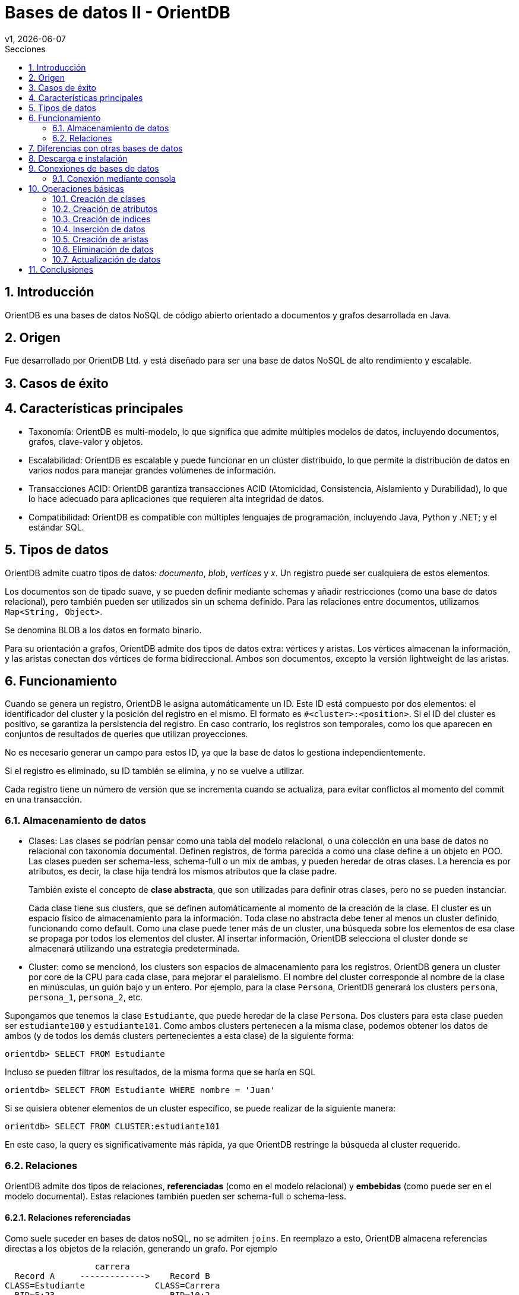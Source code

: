 = Bases de datos II - OrientDB
v1, {docdate}
:toc:
:title-page:
:toc-title: Secciones
:numbered:
:source-highlighter: highlight.js
:tabsize: 4
:nofooter:
:pdf-page-margin: [3cm, 3cm, 3cm, 3cm]

== Introducción

OrientDB es una bases de datos NoSQL de código abierto orientado a documentos y grafos desarrollada en Java.

== Origen

Fue desarrollado por OrientDB Ltd. y está diseñado para ser una base de datos NoSQL de alto rendimiento y escalable.

== Casos de éxito

== Características principales

- Taxonomía: OrientDB es multi-modelo, lo que significa que admite múltiples modelos de datos, incluyendo documentos, grafos, clave-valor y objetos.

- Escalabilidad: OrientDB es escalable y puede funcionar en un clúster distribuido, lo que permite la distribución de datos en varios nodos para manejar grandes volúmenes de información.

- Transacciones ACID: OrientDB garantiza transacciones ACID (Atomicidad, Consistencia, Aislamiento y Durabilidad), lo que lo hace adecuado para aplicaciones que requieren alta integridad de datos.

- Compatibilidad: OrientDB es compatible con múltiples lenguajes de programación, incluyendo Java, Python y .NET; y el estándar SQL.

== Tipos de datos

OrientDB admite cuatro tipos de datos: _documento_, _blob_, _vertices_ y _x_. Un registro puede ser cualquiera de estos elementos.

Los documentos son de tipado suave, y se pueden definir mediante schemas y añadir restricciones (como una base de datos relacional), pero también pueden ser utilizados sin un schema definido. Para las relaciones entre documentos, utilizamos `Map<String, Object>`.

Se denomina BLOB a los datos en formato binario.

Para su orientación a grafos, OrientDB admite dos tipos de datos extra: vértices y aristas. Los vértices almacenan la información, y las aristas conectan dos vértices de forma bidireccional. Ambos son documentos, excepto la versión lightweight de las aristas.

== Funcionamiento

Cuando se genera un registro, OrientDB le asigna automáticamente un ID. Este ID está compuesto por dos elementos: el identificador del cluster y la posición del registro en el mismo. El formato es `#<cluster>:<position>`. Si el ID del cluster es positivo, se garantiza la persistencia del registro. En caso contrario, los registros son temporales, como los que aparecen en conjuntos de resultados de queries que utilizan proyecciones.

No es necesario generar un campo para estos ID, ya que la base de datos lo gestiona independientemente.

Si el registro es eliminado, su ID también se elimina, y no se vuelve a utilizar.

Cada registro tiene un número de versión que se incrementa cuando se actualiza, para evitar conflictos al momento del commit en una transacción.

=== Almacenamiento de datos

* Clases: Las clases se podrían pensar como una tabla del modelo relacional, o una colección en una base de datos no relacional con taxonomía documental. Definen registros, de forma parecida a como una clase define a un objeto en POO. Las clases pueden ser schema-less, schema-full o un mix de ambas, y pueden heredar de otras clases. La herencia es por atributos, es decir, la clase hija tendrá los mismos atributos que la clase padre.
+
También existe el concepto de *clase abstracta*, que son utilizadas para definir otras clases, pero no se pueden instanciar.
+
Cada clase tiene sus clusters, que se definen automáticamente al momento de la creación de la clase. El cluster es un espacio físico de almacenamiento para la información. Toda clase no abstracta debe tener al menos un cluster definido, funcionando como default. Como una clase puede tener más de un cluster, una búsqueda sobre los elementos de esa clase se propaga por todos los elementos del cluster. Al insertar información, OrientDB selecciona el cluster donde se almacenará utilizando una estrategia predeterminada.

* Cluster: como se mencionó, los clusters son espacios de almacenamiento para los registros. OrientDB genera un cluster por core de la CPU para cada clase, para mejorar el paralelismo. El nombre del cluster corresponde al nombre de la clase en minúsculas, un guión bajo y un entero. Por ejemplo, para la clase `Persona`, OrientDB generará los clusters `persona`, `persona_1`, `persona_2`, etc.

Supongamos que tenemos la clase `Estudiante`, que puede heredar de la clase `Persona`. Dos clusters para esta clase pueden ser `estudiante100` y `estudiante101`. Como ambos clusters pertenecen a la misma clase, podemos obtener los datos de ambos (y de todos los demás clusters pertenecientes a esta clase) de la siguiente forma:

[source, sql]
----
orientdb> SELECT FROM Estudiante
----

Incluso se pueden filtrar los resultados, de la misma forma que se haría en SQL

[source, sql]
----
orientdb> SELECT FROM Estudiante WHERE nombre = 'Juan'
----

Si se quisiera obtener elementos de un cluster específico, se puede realizar de la siguiente manera:

[source, sql]
----
orientdb> SELECT FROM CLUSTER:estudiante101
----

En este caso, la query es significativamente más rápida, ya que OrientDB restringe la búsqueda al cluster requerido.

=== Relaciones

OrientDB admite dos tipos de relaciones, *referenciadas* (como en el modelo relacional) y *embebidas* (como puede ser en el modelo documental). Estas relaciones también pueden ser schema-full o schema-less.

==== Relaciones referenciadas

Como suele suceder en bases de datos noSQL, no se admiten `joins`. En reemplazo a esto, OrientDB almacena referencias directas a los objetos de la relación, generando un grafo. Por ejemplo

----
                  carrera
  Record A     ------------->    Record B
CLASS=Estudiante              CLASS=Carrera
  RID=5:23                       RID=10:2
----

En este caso, el registro A contiene la referencia al registro B. Esta referencia se denominó "carrera". Como las relaciones son bidireccionales, con la API `Graph` se puede representar esta bidireccionalidad, almacenando una arista por vértice.

Las relaciones 1 a 1 y 1 a n (sin la API `Graph`) se definen utilizando referencias a través del tipo `LINK`. Para las relaciones 1 a M y M a M, OrientDB utiliza conjuntos de `LINK`, de tipo:

- `LINKLIST`: Una lista ordenada de links
- `LINKSET`: Un conjunto desordenado de links, sin repetidos
- `LINKMAP`: Un map ordenado de links, siendo la clave un `String` y el valor un `LINK`

La API `Graph` define que una arista sólo conecta a dos vértices, por lo que una relación 1 a n no se podría modelar de forma trivial. Para modelar este tipo de relaciones, se deben utilizar múltiples aristas.


== Diferencias con otras bases de datos

con relacional: puede ser schemaless, no tenes que generar la PK o generar un campo para la misma, esta tiene clases y la otra no, esta se divide por clusters, ambas utilizan SQL pero esta lo utiliza modificado levemente

== Descarga e instalación

Descargue OrientDB desde la siguiente URL:

https://orientdb.org/download

Se descargará el archivo de la versión community. Descomprímalo en su sistema de archivos y abra un shell en el directorio.

Ahora ingrese a la carpeta que se descomprimió y a la subcarpeta "bin":

[source]
----
cd orientdb-community-3.2.24/bin
----

(cambia el nombre de la carpeta con la versión exacta que descargaste)

y luego, si estás en Linux/OSX, puede iniciar el servidor con `./server.sh`.

Si estás en Windows, inicia el servidor con `server.bat`.

Verás que el servidor inicia:

[source, console]
----
           .
          .`        `
          ,      `:.
         `,`    ,:`
         .,.   :,,
         .,,  ,,,
    .    .,.:::::  ````                                 :::::::::     :::::::::
    ,`   .::,,,,::.,,,,,,`;;                      .:    ::::::::::    :::    :::
    `,.  ::,,,,,,,:.,,.`  `                       .:    :::      :::  :::     :::
     ,,:,:,,,,,,,,::.   `        `         ``     .:    :::      :::  :::     :::
      ,,:.,,,,,,,,,: `::, ,,   ::,::`   : :,::`  ::::   :::      :::  :::    :::
       ,:,,,,,,,,,,::,:   ,,  :.    :   ::    :   .:    :::      :::  :::::::
        :,,,,,,,,,,:,::   ,,  :      :  :     :   .:    :::      :::  :::::::::
  `     :,,,,,,,,,,:,::,  ,, .::::::::  :     :   .:    :::      :::  :::     :::
  `,...,,:,,,,,,,,,: .:,. ,, ,,         :     :   .:    :::      :::  :::     :::
    .,,,,::,,,,,,,:  `: , ,,  :     `   :     :   .:    :::      :::  :::     :::
      ...,::,,,,::.. `:  .,,  :,    :   :     :   .:    :::::::::::   :::     :::
           ,::::,,,. `:   ,,   :::::    :     :   .:    :::::::::     ::::::::::
           ,,:` `,,.
          ,,,    .,`
         ,,.     `,
       ``        `.
                 ``                                         www.orientdb.com
                 `

2023-11-04 16:47:51:200 INFO  Windows OS is detected, 262144 limit of open files will be set for the disk cache. [ONative]
2023-11-04 16:47:51:232 INFO  Loading configuration from: C:/Users/Gonza/Desktop/orientdb-community-3.2.24/config/orientdb-server-config.xml... [OServerConfigurationLoaderXml]
2023-11-04 16:47:51:419 INFO  OrientDB Server v3.2.24 (build ${buildNumber}, branch UNKNOWN) is starting up... [OServer]
2023-11-04 16:47:51:732 INFO  14963257344 B/14270 MB/13 GB of physical memory were detected on machine [ONative]
2023-11-04 16:47:51:732 INFO  Detected memory limit for current process is 14963257344 B/14270 MB/13 GB [ONative]
2023-11-04 16:47:51:732 INFO  JVM can use maximum 2048MB of heap memory [OMemoryAndLocalPaginatedEnginesInitializer]
2023-11-04 16:47:51:732 INFO  Because OrientDB is running outside a container 2g of memory will be left unallocated according to the setting 'memory.leftToOS' not taking into account heap memory [OMemoryAndLocalPaginatedEnginesInitializer]
2023-11-04 16:47:51:732 INFO  OrientDB auto-config DISKCACHE=10,174MB (heap=2,048MB os=14,270MB) [orientechnologies]
2023-11-04 16:47:51:732 INFO  System is started under an effective user : `Gonza` [OEngineLocalPaginated]
2023-11-04 16:47:51:903 INFO  WAL maximum segment size is set to 6,144 MB [OrientDBDistributed]
2023-11-04 16:47:51:997 INFO  Databases directory: C:\Users\Gonza\Desktop\orientdb-community-3.2.24\databases [OServer]
2023-11-04 16:47:52:013 INFO  Creating the system database 'OSystem' for current server [OSystemDatabase]
2023-11-04 16:47:52:060 INFO  Page size for WAL located in C:\Users\Gonza\Desktop\orientdb-community-3.2.24\databases\OSystem is set to 4096 bytes. [CASDiskWriteAheadLog]
2023-11-04 16:47:52:107 INFO  DWL:OSystem: block size = 4096 bytes, maximum segment size = 2161 MB [DoubleWriteLogGL]
2023-11-04 16:47:52:310 INFO  Storage 'plocal:C:\Users\Gonza\Desktop\orientdb-community-3.2.24\databases/OSystem' is created under OrientDB distribution : 3.2.24 (build ${buildNumber}, branch UNKNOWN) [OLocalPaginatedStorage]
2023-11-04 16:47:53:512 INFO  Listening binary connections on 0.0.0.0:2424 (protocol v.38, socket=default) [OServerNetworkListener]
2023-11-04 16:47:53:512 INFO  Listening http connections on 0.0.0.0:2480 (protocol v.10, socket=default) [OServerNetworkListener]

+---------------------------------------------------------------+
|                WARNING: FIRST RUN CONFIGURATION               |
+---------------------------------------------------------------+
| This is the first time the server is running. Please type a   |
| password of your choice for the 'root' user or leave it blank |
| to auto-generate it.                                          |
|                                                               |
| To avoid this message set the environment variable or JVM     |
| setting ORIENTDB_ROOT_PASSWORD to the root password to use.   |
+---------------------------------------------------------------+

Root password [BLANK=auto generate it]: *
----

Luego, deberás ingresar una nueva contraseña para el usuario `root`.

== Conexiones de bases de datos

Existen dos métodos para conectarse a un servidor y comenzar a trabajar con las bases de datos en OrientDB:

1. Acceso a través del navegador en el puerto 2480 (http://localhost:2480/): Esta opción no solo te permite crear y administrar bases de datos, sino también editar y visualizar gráficos directamente desde la página web.

2. Utilización de la consola de OrientDB.

=== Conexión mediante consola

Si estás utilizando Linux/OSX, puedes iniciar la consola ejecutando `./console.sh` desde la carpeta "bin".

En el caso de Windows, inicia la consola ejecutando `console.bat`.

Luego, para conectarte al servidor, puedes usar el siguiente comando (asegúrate de reemplazar `servidor`, `usuario` y `contraseña`):

[source]
----
connect remote:servidor usuario contraseña
----

Para crear una base de datos, utiliza el comando `create database`. Asegúrate de especificar una URL para la base de datos y un nombre de usuario.

[source]
----
create database plocal:/ruta/a/la/base-de-datos usuario
----

Para listar las bases de datos existentes, ejecuta el siguiente comando:

[source]
----
list databases
----

Para conectarte a una base de datos, puedes utilizar el siguiente comando:

[source]
----
connect remote:servidor/base_de_datos usuario
----

Asegúrate de reemplazar `servidor`, `base_de_datos` y `usuario` con los valores correspondientes.

Para ver las clases existentes, utiliza el siguiente comando:

[source]
----
classes
----

== Operaciones básicas

OrientDB es compatible con el conocido lenguaje de consultas SQL y soporta consultas en lenguaje Gremlin para trabajar con datos de grafo.

=== Creación de clases

A la hora de crear clases en OrientDB, puedes hacerlo de diversas formas:

.Creación de una clase genérica
[source, sql]
----
CREATE CLASS Estudiante
----

.Creación de una clase que hereda de un vértice
[source, sql]
----
CREATE CLASS Usuario EXTENDS V
----

.Creación de una clase que hereda de una arista
[source, sql]
----
CREATE CLASS Sigue EXTENDS E
----

=== Creación de atributos

Si deseas agregar atributos a una clase antes de ingresar datos, puedes hacerlo de la siguiente manera:

[source, sql]
----
CREATE PROPERTY Estudiante.legajo STRING
CREATE PROPERTY Estudiante.nombre STRING
CREATE PROPERTY Estudiante.apellido STRING
CREATE PROPERTY Estudiante.nacimiento DATE
----

=== Creación de indices

Para crear indices puedes hacerlo de la siguiente forma:

[source, sql]
----
CREATE INDEX Estudiante.legajo UNIQUE
----

=== Inserción de datos

La inserción de datos en OrientDB se puede realizar de diversas formas, similar a como se hace en una base de datos SQL:

Inserción utilizando la sintaxis de columnas y valores:

[source, sql]
----
INSERT INTO Estudiante (legajo, nombre, apellido) VALUES (1, 'Juan', 'Perez')
----

Otra forma de inserción, utilizando la sintaxis de pares clave-valor:

[source, sql]
----
INSERT INTO Estudiante SET legajo = 1, nombre = 'Juan', apellido = 'Perez'
----

También puedes utilizar la sintaxis de contenido JSON para la inserción de datos:

[source, sql]
----
INSERT INTO Estudiante CONTENT {'legajo': 1, 'nombre': 'Juan', 'apellido': 'Perez'}
----

=== Creación de aristas

La creación de aristas en OrientDB te permite establecer relaciones entre diferentes vértices en tu base de datos. 

A continuación, se presenta un ejemplo de cómo crear aristas.

Agreguemos usuarios a la clase `Usuario` de la siguiente manera:

[source, sql]
----
INSERT INTO Usuario SET nombre_usuario = 'juan_perez55', correo = 'juanperez55@gmail.com';
INSERT INTO Usuario SET nombre_usuario = 'carlos_rodr32', correo = 'carlosrodriguez32@gmail.com';
----

Al observar los datos en la consola, veremos lo siguiente:

[source, console]
----
+----+-----+-------+--------------+---------------------------+
|#   |@RID |@CLASS |nombre_usuario|correo                     |
+----+-----+-------+--------------+---------------------------+
|0   |#22:0|Usuario|juan_perez55  |juanperez55@gmail.com      |
|1   |#23:0|Usuario|carlos_rodr32 |carlosrodriguez32@gmail.com|
+----+-----+-------+--------------+---------------------------+
----

Para crear una arista que conecte a estos dos usuarios, ejecutamos el siguiente comando:

[source, sql]
----
CREATE EDGE Sigue FROM (SELECT FROM Usuario WHERE nombre_usuario = 'juan_perez55') TO (SELECT FROM Usuario WHERE nombre_usuario = 'carlos_rodr32');
----

Una vez realizado esto, podemos ver los datos de la clase `Sigue`:

[source, console]
----
+----+-----+------+-----+-----+
|#   |@RID |@CLASS|out  |in   |
+----+-----+------+-----+-----+
|0   |#26:0|Sigue |#22:0|#23:0|
+----+-----+------+-----+-----+
----

Como se puede observar, hemos establecido una relación de `Sigue` entre los usuarios `juan_perez55` y `carlos_rodr32`. En términos coloquiales, podríamos decir que `juan_perez55` sigue a `carlos_rodr32`. Es importante destacar que en este contexto, `Sigue` no representa una relación simétrica, lo que significa que `carlos_rodr32` no sigue automáticamente a `juan_perez55`.

Además, los datos en la clase `Usuario` también se actualizan para reflejar la relación:

[source, console]
----
+----+-----+-------+--------------+---------------------------+---------+--------+
|#   |@RID |@CLASS |nombre_usuario|correo                     |out_Sigue|in_Sigue|
+----+-----+-------+--------------+---------------------------+---------+--------+
|0   |#22:0|Usuario|juan_perez55  |juanperez55@gmail.com      |[#26:0]  |        |
|1   |#23:0|Usuario|carlos_rodr32 |carlosrodriguez32@gmail.com|         |[#26:0] |
+----+-----+-------+--------------+---------------------------+---------+--------+
----

Como se puede ver, la relación de `Sigue` se refleja en las propiedades de la clase `Usuario`. Esta es la forma en que OrientDB gestiona y representa las relaciones en su base de datos.

// Obtener usuarios que sigue juan_perez55
//SELECT expand(out('Sigue')) FROM Usuario WHERE nombre_usuario = 'juan_perez55'

=== Eliminación de datos

La eliminación de datos en OrientDB se asemeja a la que se realiza en SQL.

A continuación, se presenta un ejemplo que ilustra cómo eliminar datos.

Agreguemos dos estudiantes más a la clase `Estudiante`:

[source, sql]
----
INSERT INTO Estudiante CONTENT {'legajo': 2, 'nombre': 'Maria', 'apellido': 'Gonzalez'}
INSERT INTO Estudiante CONTENT {'legajo': 3, 'nombre': 'Carlos', 'apellido': 'Ramirez'}
----

Al ejecutar una consulta `SELECT * FROM Estudiante`, obtenemos los siguientes resultados en la consola:

[source, console]
----
+----+-----+----------+------+------+--------+
|#   |@RID |@CLASS    |legajo|nombre|apellido|
+----+-----+----------+------+------+--------+
|0   |#22:2|Estudiante|2     |Maria |Gonzalez|
|1   |#23:1|Estudiante|3     |Carlos|Ramirez |
|2   |#25:1|Estudiante|1     |Juan  |Perez   |
+----+-----+----------+------+------+--------+
----

Para eliminar un estudiante con un legajo específico, como el estudiante con legajo igual a 2 (Carlos Ramirez), utilizamos el siguiente comando:

[source, sql]
----
DELETE FROM Estudiante WHERE legajo = 2
----

Tras la eliminación, al ejecutar nuevamente la consulta `SELECT * FROM Estudiante`, observamos que el estudiante Carlos Ramirez ha sido eliminado:

[source, console]
----
+----+-----+----------+------+------+--------+
|#   |@RID |@CLASS    |legajo|nombre|apellido|
+----+-----+----------+------+------+--------+
|0   |#23:1|Estudiante|3     |Carlos|Ramirez |
|1   |#25:1|Estudiante|1     |Juan  |Perez   |
+----+-----+----------+------+------+--------+
----

=== Actualización de datos

La actualización de datos en OrientDB se logra utilizando el comando `UPDATE`, que te permite modificar registros existentes. 

A continuación, se presenta un ejemplo de cómo actualizar datos.

Si ejecutamos la consulta `SELECT * FROM Estudiante` obtenemos los siguientes resultados en la consola:

[source, console]
----
+----+-----+----------+------+------+--------+
|#   |@RID |@CLASS    |legajo|nombre|apellido|
+----+-----+----------+------+------+--------+
|0   |#23:1|Estudiante|3     |Carlos|Ramirez |
|1   |#25:1|Estudiante|1     |Juan  |Perez   |
+----+-----+----------+------+------+--------+
----

Para actualizar un registro, utilizamos el comando `UPDATE`. En este ejemplo, cambiamos el apellido de Carlos Ramirez a 'Rodriguez' con la siguiente consulta:

[source, sql]
----
UPDATE Estudiante SET apellido = 'Rodriguez' WHERE legajo = 3
----

Al ejecutar nuevamente la consulta `SELECT * FROM Estudiante`, observamos los siguientes resultados en la consola:

[source, console]
----
+----+-----+----------+------+------+---------+
|#   |@RID |@CLASS    |legajo|nombre|apellido |
+----+-----+----------+------+------+---------+
|0   |#23:1|Estudiante|3     |Carlos|Rodriguez|
|1   |#25:1|Estudiante|1     |Juan  |Perez    |
+----+-----+----------+------+------+---------+
----

De esta manera, hemos actualizado el apellido de Carlos Ramirez a 'Rodriguez' en la base de datos.

== Conclusiones